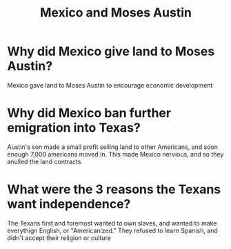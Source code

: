 :PROPERTIES:
:ID:       10ba7d21-00ec-4bbf-a9cb-6b5102c15e2f
:END:
#+title: Mexico and Moses Austin

* Why did Mexico give land to Moses Austin?
Mexico gave land to Moses Austin to encourage economic development
* Why did Mexico ban further emigration into Texas?
Austin's son made a small profit selling land to other Americans, and soon
enough 7,000 americans moved in. This made Mexico nervious, and so they anulled
the land contracts
* What were the 3 reasons the Texans want independence?
The Texans first and foremost wanted to own slaves, and wanted to make
everythign English, or "Americanized." They refused to learn Spanish, and didn't
accept their religion or culture
